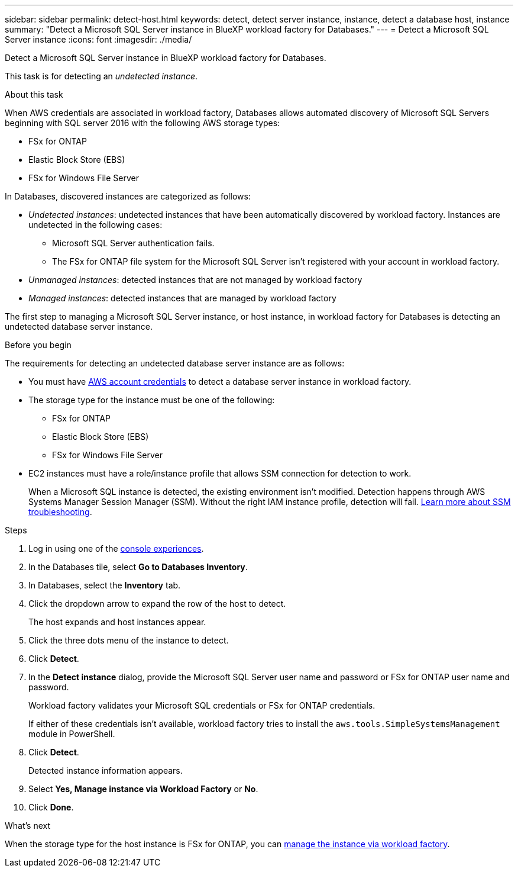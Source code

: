 ---
sidebar: sidebar
permalink: detect-host.html
keywords: detect, detect server instance, instance, detect a database host, instance
summary: "Detect a Microsoft SQL Server instance in BlueXP workload factory for Databases." 
---
= Detect a Microsoft SQL Server instance
:icons: font
:imagesdir: ./media/

[.lead]
Detect a Microsoft SQL Server instance in BlueXP workload factory for Databases. 

This task is for detecting an _undetected instance_.

.About this task
When AWS credentials are associated in workload factory, Databases allows automated discovery of Microsoft SQL Servers beginning with SQL server 2016 with the following AWS storage types: 

* FSx for ONTAP
* Elastic Block Store (EBS)
* FSx for Windows File Server

In Databases, discovered instances are categorized as follows: 

* _Undetected instances_: undetected instances that have been automatically discovered by workload factory. Instances are undetected in the following cases: 
** Microsoft SQL Server authentication fails.
** The FSx for ONTAP file system for the Microsoft SQL Server isn't registered with your account in workload factory.  
* _Unmanaged instances_: detected instances that are not managed by workload factory
* _Managed instances_: detected instances that are managed by workload factory

The first step to managing a Microsoft SQL Server instance, or host instance, in workload factory for Databases is detecting an undetected database server instance.  

.Before you begin
The requirements for detecting an undetected database server instance are as follows: 

* You must have link:https://docs.netapp.com/us-en/workload-setup-admin/add-credentials.html[AWS account credentials^] to detect a database server instance in workload factory. 
* The storage type for the instance must be one of the following: 
** FSx for ONTAP
** Elastic Block Store (EBS) 
** FSx for Windows File Server
* EC2 instances must have a role/instance profile that allows SSM connection for detection to work. 
+
When a Microsoft SQL instance is detected, the existing environment isn't modified. Detection happens through AWS Systems Manager Session Manager (SSM). Without the right IAM instance profile, detection will fail. link:https://docs.aws.amazon.com/systems-manager/latest/userguide/session-manager-troubleshooting.html[Learn more about SSM troubleshooting^].

.Steps
. Log in using one of the link:https://docs.netapp.com/us-en/workload-setup-admin/console-experiences.html[console experiences^].
. In the Databases tile, select *Go to Databases Inventory*.
. In Databases, select the *Inventory* tab. 
. Click the dropdown arrow to expand the row of the host to detect.
+
The host expands and host instances appear.  
. Click the three dots menu of the instance to detect.
. Click *Detect*.
. In the *Detect instance* dialog, provide the Microsoft SQL Server user name and password or FSx for ONTAP user name and password. 
+
Workload factory validates your Microsoft SQL credentials or FSx for ONTAP credentials. 
+
If either of these credentials isn't available, workload factory tries to install the `aws.tools.SimpleSystemsManagement` module in PowerShell.
. Click *Detect*.
+
Detected instance information appears. 
. Select *Yes, Manage instance via Workload Factory* or *No*. 
. Click *Done*. 

.What's next
When the storage type for the host instance is FSx for ONTAP, you can link:manage-server.html[manage the instance via workload factory]. 
